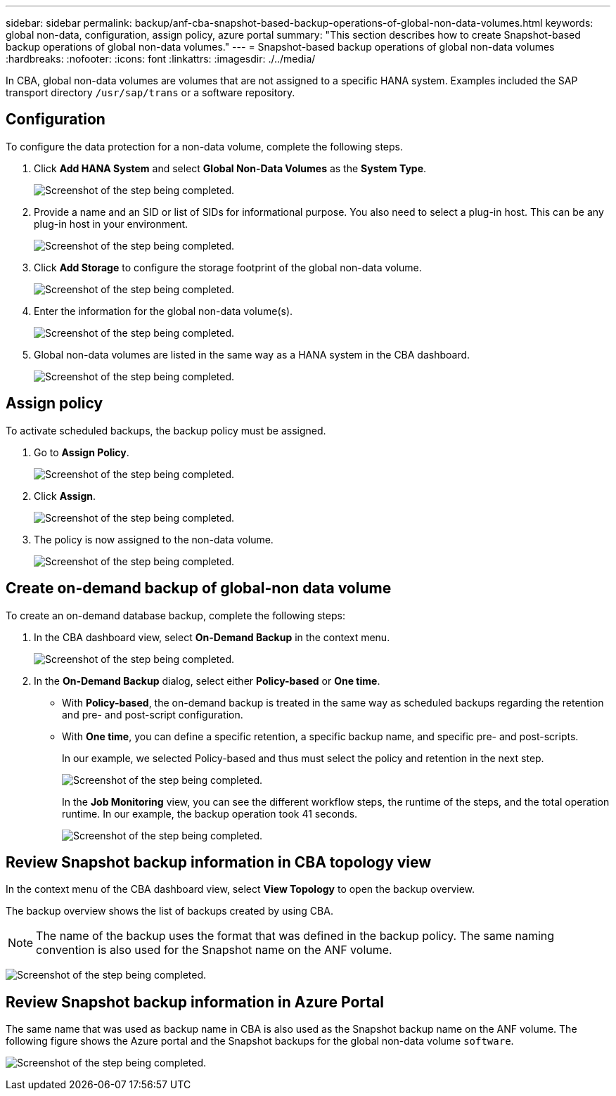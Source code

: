 ---
sidebar: sidebar
permalink: backup/anf-cba-snapshot-based-backup-operations-of-global-non-data-volumes.html
keywords: global non-data, configuration, assign policy, azure portal
summary: "This section describes how to create Snapshot-based backup operations of global non-data volumes."
---
= Snapshot-based backup operations of global non-data volumes
:hardbreaks:
:nofooter:
:icons: font
:linkattrs:
:imagesdir: ./../media/

//
// This file was created with NDAC Version 2.0 (August 17, 2020)
//
// 2023-03-16 10:24:27.292081
//


[.lead]
In CBA, global non-data volumes are volumes that are not assigned to a specific HANA system. Examples included the SAP transport directory `/usr/sap/trans` or a software repository.

== Configuration

To configure the data protection for a non-data volume, complete the following steps.

. Click *Add HANA System* and select *Global Non-Data Volumes* as the *System Type*.
+
image:anf-cba-image66.png["Screenshot of the step being completed."]

. Provide a name and an SID or list of SIDs for informational purpose. You also need to select a plug-in host. This can be any plug-in host in your environment.
+
image:anf-cba-image67.png["Screenshot of the step being completed."]

. Click *Add Storage* to configure the storage footprint of the global non-data volume.
+
image:anf-cba-image68.png["Screenshot of the step being completed."]

. Enter the information for the global non-data volume(s).
+
image:anf-cba-image69.png["Screenshot of the step being completed."]

. Global non-data volumes are listed in the same way as a HANA system in the CBA dashboard.
+
image:anf-cba-image70.png["Screenshot of the step being completed."]

== Assign policy

To activate scheduled backups, the backup policy must be assigned.

. Go to *Assign Policy*.
+
image:anf-cba-image71.png["Screenshot of the step being completed."]

. Click *Assign*.
+
image:anf-cba-image72.png["Screenshot of the step being completed."]

. The policy is now assigned to the non-data volume.
+
image:anf-cba-image73.png["Screenshot of the step being completed."]

== Create on-demand backup of global-non data volume

To create an on-demand database backup, complete the following steps:

. In the CBA dashboard view, select *On-Demand Backup* in the context menu.
+
image:anf-cba-image74.png["Screenshot of the step being completed."]

. In the *On-Demand Backup* dialog, select either *Policy-based* or *One time*.
+
** With *Policy-based*, the on-demand backup is treated in the same way as scheduled backups regarding the retention and pre- and post-script configuration.
** With *One time*, you can define a specific retention, a specific backup name, and specific pre- and post-scripts.
+
In our example, we selected Policy-based and thus must select the policy and retention in the next step.
+
image:anf-cba-image75.png["Screenshot of the step being completed."]
+
In the *Job Monitoring* view, you can see the different workflow steps, the runtime of the steps, and the total operation runtime. In our example, the backup operation took 41 seconds.
+
image:anf-cba-image76.png["Screenshot of the step being completed."]

== Review Snapshot backup information in CBA topology view

In the context menu of the CBA dashboard view, select *View Topology* to open the backup overview.

The backup overview shows the list of backups created by using CBA.

[NOTE]
The name of the backup uses the format that was defined in the backup policy. The same naming convention is also used for the Snapshot name on the ANF volume.

image:anf-cba-image77.png["Screenshot of the step being completed."]

== Review Snapshot backup information in Azure Portal

The same name that was used as backup name in CBA is also used as the Snapshot backup name on the ANF volume. The following figure shows the Azure portal and the Snapshot backups for the global non-data volume `software`.

image:anf-cba-image78.png["Screenshot of the step being completed."]
